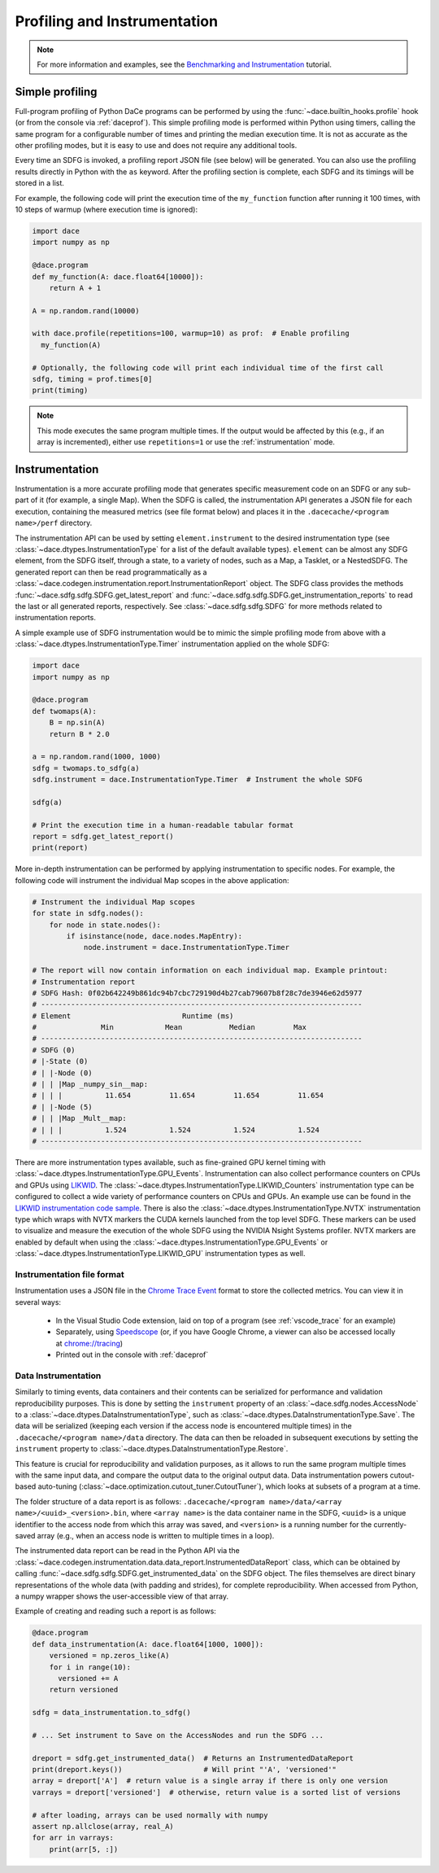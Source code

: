 .. _profiling:

Profiling and Instrumentation
=============================

.. note::

  For more information and examples, see the `Benchmarking and Instrumentation <https://nbviewer.jupyter.org/github/spcl/dace/blob/main/tutorials/benchmarking.ipynb>`_ tutorial.

Simple profiling
----------------

Full-program profiling of Python DaCe programs can be performed by using the :func:`~dace.builtin_hooks.profile` hook
(or from the console via :ref:`daceprof`).
This simple profiling mode is performed within Python using timers, calling the same program for a configurable number
of times and printing the median execution time. It is not as accurate as the other profiling modes, but it is easy to
use and does not require any additional tools.

Every time an SDFG is invoked, a profiling report JSON file (see below) will be generated. You can also use the profiling
results directly in Python with the ``as`` keyword. After the profiling section is complete, each SDFG and its timings will
be stored in a list.

For example, the following code will print the execution time of the ``my_function`` function after running it 100 times,
with 10 steps of warmup (where execution time is ignored):

.. code-block:: python

  import dace
  import numpy as np

  @dace.program
  def my_function(A: dace.float64[10000]):
      return A + 1

  A = np.random.rand(10000)

  with dace.profile(repetitions=100, warmup=10) as prof:  # Enable profiling
    my_function(A)

  # Optionally, the following code will print each individual time of the first call
  sdfg, timing = prof.times[0]
  print(timing)

.. note::

  This mode executes the same program multiple times. If the output would be affected by this (e.g., if an array is
  incremented), either use ``repetitions=1`` or use the :ref:`instrumentation` mode.

.. _instrumentation:

Instrumentation
---------------

Instrumentation is a more accurate profiling mode that generates specific measurement code on an SDFG or any sub-part
of it (for example, a single Map). When the SDFG is called, the instrumentation API generates a JSON file for each
execution, containing the measured metrics (see file format below) and places it in the ``.dacecache/<program name>/perf``
directory.

The instrumentation API can be used by setting ``element.instrument`` to the desired instrumentation type (see :class:`~dace.dtypes.InstrumentationType`
for a list of the default available types). ``element`` can be almost any SDFG element, from the SDFG itself, through a
state, to a variety of nodes, such as a Map, a Tasklet, or a NestedSDFG. The generated report can then be read programmatically
as a :class:`~dace.codegen.instrumentation.report.InstrumentationReport` object. The SDFG class provides the methods
:func:`~dace.sdfg.sdfg.SDFG.get_latest_report` and :func:`~dace.sdfg.sdfg.SDFG.get_instrumentation_reports` to read the last or
all generated reports, respectively. See :class:`~dace.sdfg.sdfg.SDFG` for more methods related to instrumentation reports.

A simple example use of SDFG instrumentation would be to mimic the simple profiling mode from above with a
:class:`~dace.dtypes.InstrumentationType.Timer` instrumentation applied on the whole SDFG:

.. code-block:: python

  import dace
  import numpy as np

  @dace.program
  def twomaps(A):
      B = np.sin(A)
      return B * 2.0

  a = np.random.rand(1000, 1000)
  sdfg = twomaps.to_sdfg(a)
  sdfg.instrument = dace.InstrumentationType.Timer  # Instrument the whole SDFG

  sdfg(a)

  # Print the execution time in a human-readable tabular format
  report = sdfg.get_latest_report()
  print(report)


More in-depth instrumentation can be performed by applying instrumentation to specific nodes. For example, the following
code will instrument the individual Map scopes in the above application:

.. code-block:: python

  # Instrument the individual Map scopes
  for state in sdfg.nodes():
      for node in state.nodes():
          if isinstance(node, dace.nodes.MapEntry):
              node.instrument = dace.InstrumentationType.Timer

  # The report will now contain information on each individual map. Example printout:
  # Instrumentation report
  # SDFG Hash: 0f02b642249b861dc94b7cbc729190d4b27cab79607b8f28c7de3946e62d5977
  # ---------------------------------------------------------------------------
  # Element                          Runtime (ms)
  #               Min            Mean           Median         Max
  # ---------------------------------------------------------------------------
  # SDFG (0)
  # |-State (0)
  # | |-Node (0)
  # | | |Map _numpy_sin__map:
  # | | |          11.654         11.654         11.654         11.654
  # | |-Node (5)
  # | | |Map _Mult__map:
  # | | |          1.524          1.524          1.524          1.524
  # ---------------------------------------------------------------------------


There are more instrumentation types available, such as fine-grained GPU kernel timing with :class:`~dace.dtypes.InstrumentationType.GPU_Events`.
Instrumentation can also collect performance counters on CPUs and GPUs using `LIKWID <https://github.com/RRZE-HPC/likwid>`_.
The :class:`~dace.dtypes.InstrumentationType.LIKWID_Counters` instrumentation type can be configured to collect
a wide variety of performance counters on CPUs and GPUs. An example use can be found in the
`LIKWID instrumentation code sample <https://github.com/spcl/dace/blob/main/samples/instrumentation/matmul_likwid.py>`_.
There is also the :class:`~dace.dtypes.InstrumentationType.NVTX` instrumentation type which wraps with NVTX markers the CUDA kernels launched from the top level SDFG.
These markers can be used to visualize and measure the execution of the whole SDFG using the NVIDIA Nsight Systems profiler.
NVTX markers are enabled by default when using the :class:`~dace.dtypes.InstrumentationType.GPU_Events` or :class:`~dace.dtypes.InstrumentationType.LIKWID_GPU` instrumentation types as well.

Instrumentation file format
~~~~~~~~~~~~~~~~~~~~~~~~~~~

Instrumentation uses a JSON file in the `Chrome Trace Event <https://docs.google.com/document/d/1CvAClvFfyA5R-PhYUmn5OOQtYMH4h6I0nSsKchNAySU/preview>`_
format to store the collected metrics. You can view it in several ways:

  * In the Visual Studio Code extension, laid on top of a program (see :ref:`vscode_trace` for an example)
  * Separately, using `Speedscope <https://www.speedscope.app/>`_ (or, if you have Google Chrome, a viewer can also be
    accessed locally at  `<chrome://tracing>`_)
  * Printed out in the console with :ref:`daceprof`



Data Instrumentation
~~~~~~~~~~~~~~~~~~~~

Similarly to timing events, data containers and their contents can be serialized for performance and validation
reproducibility purposes. This is done by setting the ``instrument`` property of an :class:`~dace.sdfg.nodes.AccessNode`
to a :class:`~dace.dtypes.DataInstrumentationType`, such as :class:`~dace.dtypes.DataInstrumentationType.Save`.
The data will be serialized (keeping each version if the access node is encountered multiple times) in the
``.dacecache/<program name>/data`` directory. The data can then be reloaded in subsequent executions by setting the
``instrument`` property to :class:`~dace.dtypes.DataInstrumentationType.Restore`.

This feature is crucial for reproducibility and validation purposes, as it allows to run the same program multiple times
with the same input data, and compare the output data to the original output data. Data instrumentation powers cutout-based
auto-tuning (:class:`~dace.optimization.cutout_tuner.CutoutTuner`), which looks at subsets of a program at a time.

The folder structure of a data report is as follows: ``.dacecache/<program name>/data/<array name>/<uuid>_<version>.bin``,
where ``<array name>`` is the data container name in the SDFG, ``<uuid>`` is a unique identifier to the access node from
which this array was saved, and ``<version>`` is a running number for the currently-saved array (e.g., when an access node
is written to multiple times in a loop).

The instrumented data report can be read in the Python API via the :class:`~dace.codegen.instrumentation.data.data_report.InstrumentedDataReport`
class, which can be obtained by calling :func:`~dace.sdfg.sdfg.SDFG.get_instrumented_data` on the SDFG object.
The files themselves are direct binary representations of the whole data (with padding and strides), for complete
reproducibility. When accessed from Python, a numpy wrapper shows the user-accessible view of that array.

Example of creating and reading such a report is as follows:

.. code-block:: python

    @dace.program
    def data_instrumentation(A: dace.float64[1000, 1000]):
        versioned = np.zeros_like(A)
        for i in range(10):
          versioned += A
        return versioned

    sdfg = data_instrumentation.to_sdfg()

    # ... Set instrument to Save on the AccessNodes and run the SDFG ...

    dreport = sdfg.get_instrumented_data()  # Returns an InstrumentedDataReport
    print(dreport.keys())                   # Will print "'A', 'versioned'"
    array = dreport['A']  # return value is a single array if there is only one version
    varrays = dreport['versioned']  # otherwise, return value is a sorted list of versions

    # after loading, arrays can be used normally with numpy
    assert np.allclose(array, real_A)
    for arr in varrays:
        print(arr[5, :])

